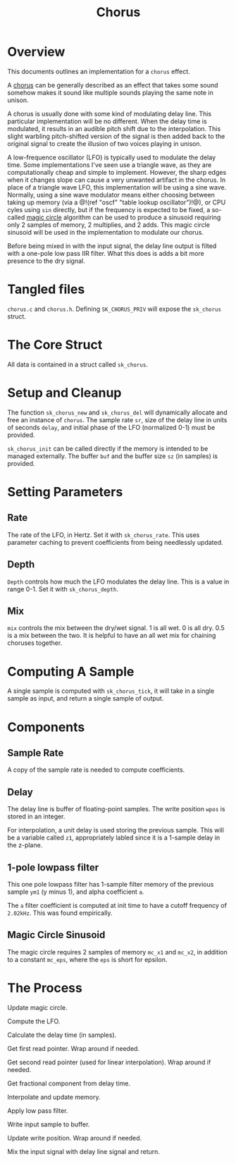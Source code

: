 #+TITLE: Chorus
* Overview
This documents outlines an implementation for a =chorus=
effect.

A [[https://ccrma.stanford.edu/~jos/pasp/Chorus_Effect.html][chorus]] can be generally described
as an effect that takes some sound somehow
makes it sound like multiple sounds playing
the same note in unison.

A chorus is usually done with some kind of modulating
delay line. This particular implementation will be no
different. When the delay time is modulated, it results
in an audible pitch shift due to the interpolation. This
slight warbling pitch-shifted version of the signal is
then added back to the original signal to create the
illusion of two voices playing in unison.

A low-frequence oscillator (LFO) is typically used to
modulate the delay time. Some implementations I've seen
use a triangle wave, as they are computationally cheap and
simple to implement. However, the sharp edges when it
changes slope can cause a very unwanted artifact in the
chorus. In place of a triangle wave LFO, this implementation
will be using a sine wave. Normally, using a sine wave
modulator means either choosing between taking up memory
(via a @!(ref "oscf" "table lookup oscillator")!@), or
CPU cyles using =sin= directly, but if the frequency is
expected to be fixed, a so-called
[[https://ccrma.stanford.edu/~jos/pasp/Digital_Sinusoid_Generators.html][magic circle]] algorithm
can be used to produce a sinusoid requiring only 2 samples
of memory, 2 multiplies, and 2 adds. This magic circle
sinusoid will be used in the implementation to modulate
our chorus.

Before being mixed in with the input signal, the delay line
output is filted with a one-pole low pass IIR filter. What
this does is adds a bit more presence to the dry signal.
* Tangled files
=chorus.c= and =chorus.h=. Defining =SK_CHORUS_PRIV= will
expose the =sk_chorus= struct.
* The Core Struct
All data is contained in a struct called =sk_chorus=.
* Setup and Cleanup
The function =sk_chorus_new= and =sk_chorus_del= will
dynamically allocate and free an instance of =chorus=.
The sample rate =sr=, size of the delay line in units
of seconds =delay=, and initial phase of the LFO
(normalized 0-1) must be provided.

=sk_chorus_init= can be called directly if the memory
is intended to be managed externally. The buffer =buf=
and the buffer size =sz= (in samples) is provided.
* Setting Parameters
** Rate
The rate of the LFO, in Hertz. Set it with
=sk_chorus_rate=. This uses parameter caching to prevent
coefficients from being needlessly updated.
** Depth
=Depth= controls how much the LFO modulates the delay line.
This is a value in range 0-1. Set it with =sk_chorus_depth=.
** Mix
=mix= controls the mix between the dry/wet signal. 1 is
all wet. 0 is all dry. 0.5 is a mix between the two. It
is helpful to have an all wet mix for chaining choruses
together.
* Computing A Sample
A single sample is computed with =sk_chorus_tick=, it will
take in a single sample as input, and return a single sample
of output.
* Components
** Sample Rate
A copy of the sample rate is needed to compute coefficients.
** Delay
The delay line is buffer of floating-point samples.
The write position =wpos= is stored in an integer.

For interpolation, a unit delay is used storing the previous
sample. This will be a variable called =z1=, appropriately
labled since it is a 1-sample delay in the z-plane.
** 1-pole lowpass filter
This one pole lowpass filter has 1-sample filter memory
of the previous sample =ym1= (y minus 1), and alpha
coefficient =a=.

The =a= filter coefficient is computed at init time to have
a cutoff frequency of =2.02kHz=. This was found empirically.
** Magic Circle Sinusoid
The magic circle requires 2 samples of memory =mc_x1= and
=mc_x2=, in addition to a constant =mc_eps=, where the =eps=
is short for epsilon.
* The Process
Update magic circle.

Compute the LFO.

Calculate the delay time (in samples).

Get first read pointer. Wrap around if needed.

Get second read pointer (used for linear interpolation).
Wrap around if needed.

Get fractional component from delay time.

Interpolate and update memory.

Apply low pass filter.

Write input sample to buffer.

Update write position. Wrap around if needed.

Mix the input signal with delay line signal and
return.
